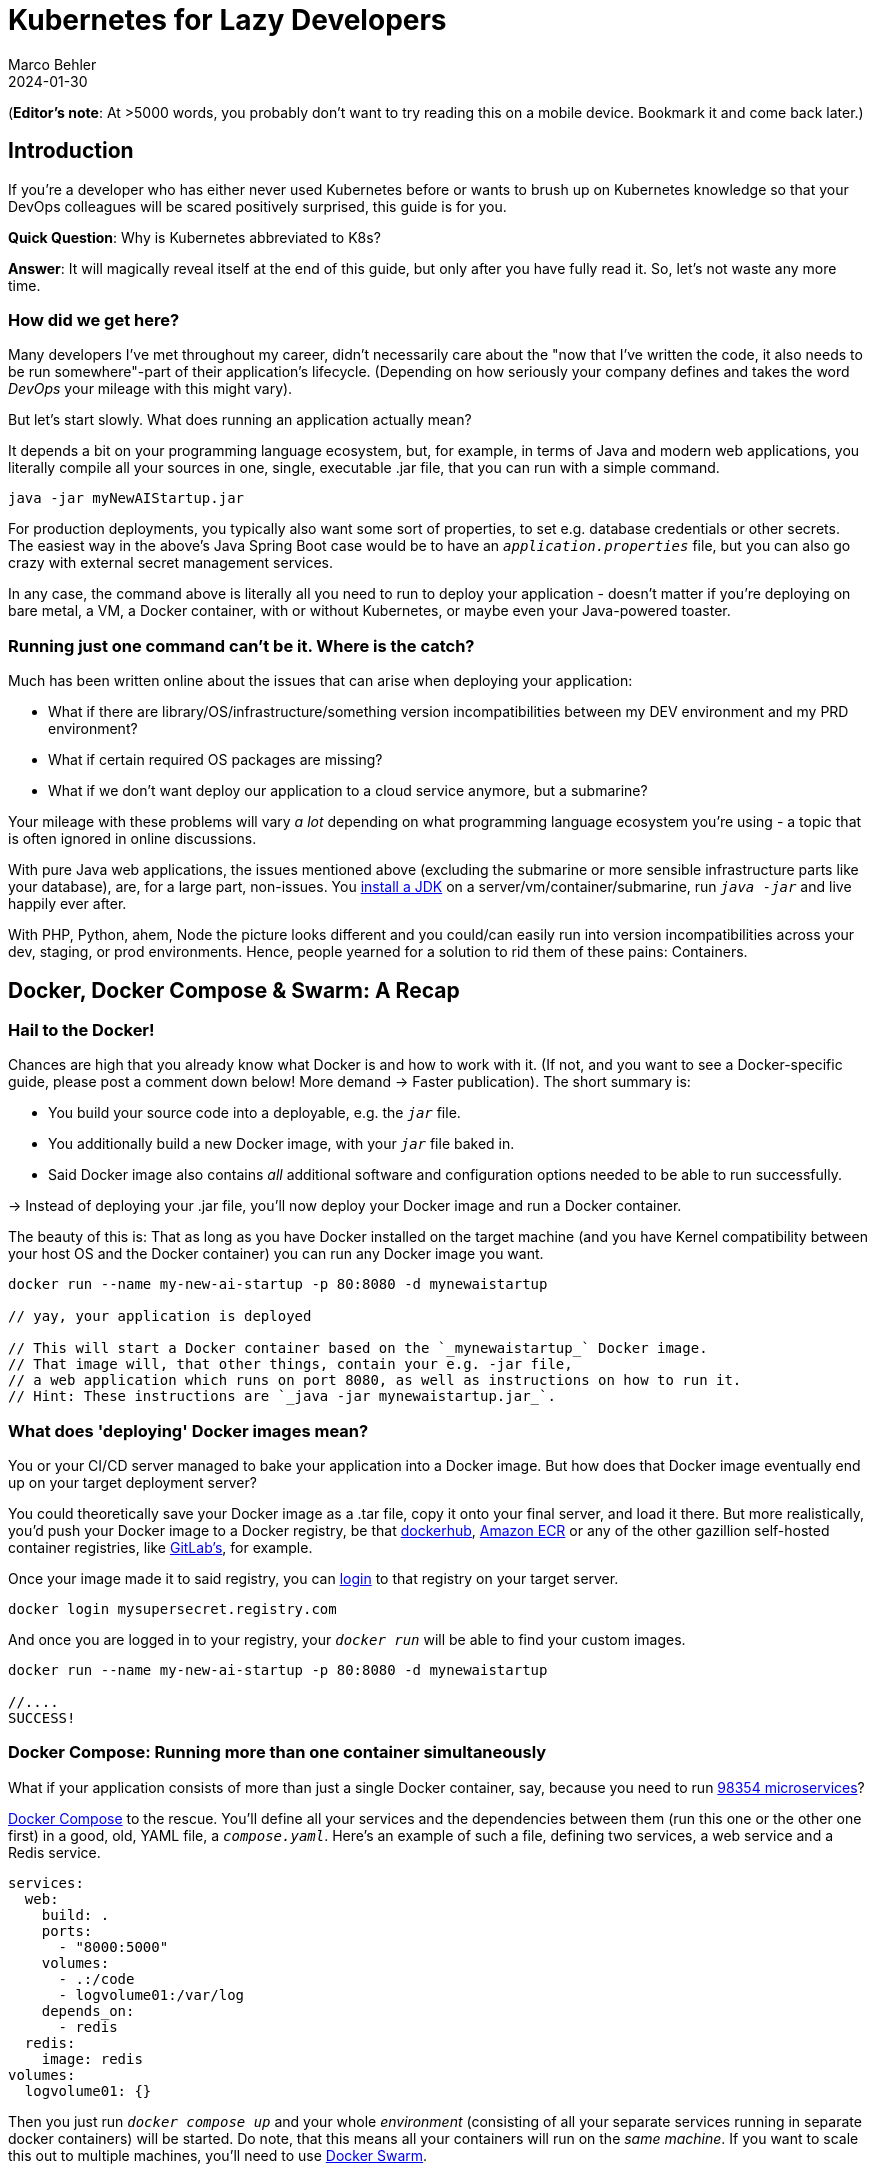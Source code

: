 = Kubernetes for Lazy Developers
Marco Behler
2024-01-30
:page-layout: layout-guides
:page-image: "/images/guides/undraw_logistics_x4dc.png"
:page-description: You can use this guide to get up to speed with Kubernetes as a developer. From its very basics to more intermediate topics like Helm charts and how all of this affects you as a dev.
:page-published: false
:page-tags: ["kubernetes", "kubernetes basics", "kubernetes for developers"]
:page-commento_id: /guides/kubernetes-for-lazy-developer

(*Editor’s note*: At >5000 words, you probably don't want to try reading this on a mobile device. Bookmark it and come back later.)

== Introduction

If you're a developer who has either never used Kubernetes before or wants to brush up on Kubernetes knowledge so that your DevOps colleagues will be [line-through]#scared# positively surprised, this guide is for you.

*Quick Question*: Why is Kubernetes abbreviated to K8s?

*Answer*: It will magically reveal itself at the end of this guide, but only after you have fully read it. So, let's not waste any more time.

=== How did we get here?

Many developers I've met throughout my career, didn't necessarily care about the "now that I've written the code, it also needs to be run somewhere"-part of their application's lifecycle. (Depending on how seriously your company defines and takes the word _DevOps_ your mileage with this might vary).

But let's start slowly. What does running an application actually mean?

It depends a bit on your programming language ecosystem, but, for example, in terms of Java and modern web applications, you literally compile all your sources in one, single, executable .jar file, that you can run with a simple command.

[source,java]
----
java -jar myNewAIStartup.jar
----

For production deployments, you typically also want some sort of properties, to set e.g. database credentials or other secrets. The easiest way in the above's Java Spring Boot case would be to have an `_application.properties_` file, but you can also go crazy with external secret management services.

In any case, the command above is literally all you need to run to deploy your application - doesn't matter if you're deploying on bare metal, a VM, a Docker container, with or without Kubernetes, or maybe even your Java-powered toaster.

=== Running just one command can't be it. Where is the catch?

Much has been written online about the issues that can arise when deploying your application:

* What if there are library/OS/infrastructure/something version incompatibilities between my DEV environment and my PRD environment?
* What if certain required OS packages are missing?
* What if we don't want deploy our application to a cloud service anymore, but a submarine?

Your mileage with these problems will vary _a lot_ depending on what programming language ecosystem you're using - a topic that is often ignored in online discussions.

With pure Java web applications, the issues mentioned above (excluding the submarine or more sensible infrastructure parts like your database), are, for a large part, non-issues. You https://www.marcobehler.com/guides/a-guide-to-java-versions-and-features[install a JDK] on a server/vm/container/submarine, run `_java -jar_` and live happily ever after.

With PHP, Python, ahem, Node the picture looks different and you could/can easily run into version incompatibilities across your dev, staging, or prod environments. Hence, people yearned for a solution to rid them of these pains: Containers.

== Docker, Docker Compose & Swarm: A Recap

=== Hail to the Docker!

Chances are high that you already know what Docker is and how to work with it. (If not, and you want to see a Docker-specific guide, please post a comment down below! More demand -> Faster publication). The short summary is:

* You build your source code into a deployable, e.g. the `_jar_` file.
* You additionally build a new Docker image, with your `_jar_` file baked in.
* Said Docker image also contains _all_ additional software and configuration options needed to be able to run successfully.

-> Instead of deploying your .jar file, you'll now deploy your Docker image and run a Docker container.

The beauty of this is: That as long as you have Docker installed on the target machine (and you have Kernel compatibility between your host OS and the Docker container) you can run any Docker image you want.

[source,console]
----
docker run --name my-new-ai-startup -p 80:8080 -d mynewaistartup

// yay, your application is deployed

// This will start a Docker container based on the `_mynewaistartup_` Docker image.
// That image will, that other things, contain your e.g. -jar file,
// a web application which runs on port 8080, as well as instructions on how to run it.
// Hint: These instructions are `_java -jar mynewaistartup.jar_`.
----

=== What does 'deploying' Docker images mean?

You or your CI/CD server managed to bake your application into a Docker image. But how does that Docker image eventually end up on your target deployment server?

You could theoretically save your Docker image as a .tar file, copy it onto your final server, and load it there. But more realistically, you'd push your Docker image to a Docker registry, be that https://hub.docker.com/_/registry[dockerhub], https://aws.amazon.com/ecr/[Amazon ECR] or any of the other gazillion self-hosted container registries, like https://docs.gitlab.com/ee/user/packages/container_registry/[GitLab's], for example.

Once your image made it to said registry, you can https://docs.docker.com/engine/reference/commandline/login/[login] to that registry on your target server.

[source,console]
----
docker login mysupersecret.registry.com
----

And once you are logged in to your registry, your `_docker run_` will be able to find your custom images.

[source,console]
----
docker run --name my-new-ai-startup -p 80:8080 -d mynewaistartup

//....
SUCCESS!
----

=== Docker Compose: Running more than one container simultaneously

What if your application consists of more than just a single Docker container, say, because you need to run https://www.marcobehler.com/guides/java-microservices-a-practical-guide[98354 microservices]?

https://docs.docker.com/compose/[Docker Compose] to the rescue. You'll define all your services and the dependencies between them (run this one or the other one first) in a good, old, YAML file, a `_compose.yaml_`. Here's an example of such a file, defining two services, a web service and a Redis service.

[source,yaml]
----
services:
  web:
    build: .
    ports:
      - "8000:5000"
    volumes:
      - .:/code
      - logvolume01:/var/log
    depends_on:
      - redis
  redis:
    image: redis
volumes:
  logvolume01: {}
----

Then you just run `_docker compose up_` and your whole _environment_ (consisting of all your separate services running in separate docker containers) will be started. Do note, that this means all your containers will run on the _same machine_. If you want to scale this out to multiple machines, you'll need to use https://docs.docker.com/engine/swarm/[Docker Swarm].

While `_Docker Compose_` might be mainly known for quickly spinning up development or testing environments, it actually works well for (single host) prod deployments as well.
If your application...

* doesn't have any specific high-availability requirements
* you don't mind some manual work (ssh login, docker compose up/down) or using a complementary tool like https://www.ansible.com/[Ansible]
* or you simply don't want to spend enormous amounts of [line-through]#money# investments on a DevOps team

...using Docker Compose for production deployments will go a long way.

== Kubernetes 101: Basics & Concepts

=== What do I need Kubernetes for, then?

Things get interesting if you want to start running hundreds, thousands (or a multiple of that) containers, if you don't care or don't want to know what specific underlying hardware/box your containers will be running on, yet still want to be able to sensibly manage all of this. Kubernetes, to the rescue!

(Note: Quite a while ago I read a Kubernetes book, where in the intro they specified a lower-bound number where running Kubernetes starts makes sense and *I think* it started with hundreds to thousands, though I cannot find the exact book anymore.)

Let's do a quick Kubernetes Concept 101.

TBD Control Pane Graph

=== (Worker) Nodes

Your software (or _workload_ in Kubernetes terms) has to run somewhere, be it a virtual or physical machine. Kubernetes call this somewhere `_Nodes_`.

Furthermore, Kubernetes deploys and runs containers: Hello, Docker, my old friend! (Note: Kubernetes supports many container runtimes, from https://containerd.io/[containerd], https://cri-o.io/[CRI-O], https://docs.docker.com/engine/[Docker Engine] and more, though Docker is the most commonly used)

Actually, this is not 100% right. In Kubernetes' terms, you deploy (_schedule_) `_Pods_`, with a pod consisting of one or more containers.

Alright, we got `_pods_` running on `_nodes_`, but who controls those nodes and how and where do you decide what to run on these `_nodes_`?

(TIP: A tiny mapping table)
[cols="1,1"]
|===
|Non-Kubernetes -> | Kubernetes Speak

|Software/Application(s)
|Workload

|Machine
|Node

|Container(s)
|Pod

|Deployment
|Scheduling
|===

=== Control Plane

Meet the `_Control Plane_` For simplicity's sake, let's just think of it as _one_ component that controls your nodes (as opposed to the https://kubernetes.io/docs/concepts/overview/components/[approximately 9472 components] it consists of). The control pane, among many things,...

* Lets you [line-through]#run# _schedule_ your application, i.e. lets you put a pod on a node.
* Checks if all your pods are in the desired state, e.g. are they responsive, or does one of them need to be restarted?
* fulfills every engineer's fantasy: "We need to finally scale 10xfold, let's quickly spin up n-more pods!"

=== Pods vs Nodes

In case the difference between `_pods_` and `_nodes_` is still a bit unclear. Kubernetes has a so-called Scheduler. Whenever the Scheduler discovers new pods (== container(s)) to be scheduled (yay!), it tries to find the _optimal_ `_node_` for the pod. This means it could very well be the case that multiple pods run on the same node or different ones. If you want to dig deeper into this topic, you might want to read the documentation for "node selection" and how you can influence it, https://kubernetes.io/docs/concepts/scheduling-eviction/kube-scheduler/[in the official documentation].

=== Clusters & Clouds

Take multiple nodes and your control pane, and you have a `_cluster_`.

Take multiple clusters and you can separate your dev, test & production environments or maybe teams, projects or different application types - that's up to you.

Take it even further, and [line-through]#try going# go multi-cloud Kubernetes, running multiple clusters across different private and/or public cloud platforms (Congratulations! What you have achieved is not for the faint of heart)

=== Addons

There are also a fair amount of https://kubernetes.io/docs/concepts/overview/components/#web-ui-dashboard[Kubernetes add-ons].

Most importantly for developers, there is a https://kubernetes.io/docs/tasks/access-application-cluster/web-ui-dashboard/[Web UI/Dashboard] which you can use to essentially manage your cluster.

If you're not self-hosting your Kubernetes setup, you'd simply use whatever UI your cloud vendors, like https://cloud.google.com/gcp/[Google Cloud], https://aws.amazon.com/eks/[AWS] or the many others provide.

=== Please, let's stop with the Kubernetes 101

Those four 101 sections above will (hopefully) give you enough of a mental model to get started with Kubernetes and we'll leave it at that with the concepts.

Truth be told, you'll be shocked if you enter "Kubernetes" on https://learning.oreilly.com . You'll get thousands of learning resource results, with many many many of the books being 500+ pages long. Fine reading for a rainy winter day! The good part: you, as a developer, don't have to care about most of what's written in these books, teaching you how to set up, maintain and manage your clusters, though being aware of the sheer complexity of all of this helps.

=== What do I need to do to see all of this in action?

* A Kubernetes installation (we'll talk about that a bit later in more detail)
* YAML, YAML, YAML!!!
* A tool to interact with your Kubernetes cluster: `_kubectl_`

=== Where do I get kubectl?

You can download `_kubectl_`, which is essentially _the_ CLI tool to do everything you ever wanted to do with your Kubernetes cluster https://kubernetes.io/docs/tasks/tools/[here]. That page lists various ways of installing kubectl for your specific operating system.

=== How do I pronounce kubectl?†

See https://www.youtube.com/watch?v=9oCVGs2oz28. It's being pronounced as "Kube Control".

=== What do I need for kubectl to work?

You'll need a config file, a so-called `_kubeconfig file_`, which lets you access your Kubernetes cluster.

By default, that file is located at `_~/.kube/config_`. It is also important to note that this config file is also being read in by your favorite IDE, like https://www.jetbrains.com/idea/[IntelliJ IDEA], to properly set up its Kubernetes features.

=== Where do I get the kubeconfig file from?

*Option 1* If you are using a managed Kubernetes installation (https://docs.aws.amazon.com/eks/latest/userguide/create-kubeconfig.html[EKS], https://cloud.google.com/kubernetes-engine/docs/how-to/cluster-access-for-kubectl[GKE], https://gist.github.com/dcasati/c71243c1a010993d9f281e0f06dc839d[AKS]), check out the corresponding documentation pages. Yes, just click the links, I did all the work linking to the correct pages. Simply put, you'll use their CLI tools to generate/download the file for you.

*Option 2* If you installed e.g. https://minikube.sigs.k8s.io/docs/start/[Minikube] locally, it will automatically create a kubeconfig file for you.

*Option 3* If you happen to know your Kubernetes master node and can ssh into it, run a:

`_cat /etc/kubernetes/admin.conf_` or cat `_~/.kube/config_`

=== Anything else I need to know about the kubeconfig file?

A kubeconfig file consists of good, old YAML, and there are many things it can contain (clusters, users, contexts). For the inclined, https://kubernetes.io/docs/concepts/configuration/organize-cluster-access-kubeconfig/[check out the official documentation].

For now, we can ignore users and contexts and live with the simplification that the kubeconfig file contains the cluster(s) you can connect to, e.g. `_development_` or `_test_`.

Here's an example kubeconfig file, taken https://kubernetes.io/docs/tasks/access-application-cluster/configure-access-multiple-clusters/[from the official Kubernetes documentation].

(Don't worry, you don't have to understand this line-by-line, it's simply there to give you a feeling of what these files look like)

[source,yaml]
----
apiVersion: v1
clusters:
- cluster:
    certificate-authority: fake-ca-file
    server: https://1.2.3.4
  name: development
- cluster:
    insecure-skip-tls-verify: true
    server: https://5.6.7.8
  name: test
contexts:
- context:
    cluster: development
    namespace: frontend
    user: developer
  name: dev-frontend
- context:
    cluster: development
    namespace: storage
    user: developer
  name: dev-storage
- context:
    cluster: test
    namespace: default
    user: experimenter
  name: exp-test
current-context: ""
kind: Config
preferences: {}
users:
- name: developer
  user:
    client-certificate: fake-cert-file
    client-key: fake-key-file
- name: experimenter
  user:
    # Documentation note (this comment is NOT part of the command output).
    # Storing passwords in Kubernetes client config is risky.
    # A better alternative would be to use a credential plugin
    # and store the credentials separately.
    # See https://kubernetes.io/docs/reference/access-authn-authz/authentication/#client-go-credential-plugins
    password: some-password
    username: exp
----

=== Kubectl 101

What can you now do with Kubectl? Remember, at the beginning, we said your goal is to have a pod (n+ containers), and schedule it (run them) on a node (server).

The way is to feed yaml files (yay) with the desired state of your cluster into kubectl, and it will happily set your cluster into the desired state.

=== Pod Manifests

You could, for example, create a file called `_marcocodes-pod.yaml_` that looks like this...

[source,yaml]
----
apiVersion: v1
kind: Pod
metadata:
  name: marcocodes-web
spec:
  containers:
    - image: gcr.io/marco/marcocodes:1.4
      name: marcocodes-web
      ports:
        - containerPort: 8080
          name: http
          protocol: TCP
----

...and feed it into your Kubernetes cluster with the following kubectl command:

[source,console]
----
 kubectl apply -f marcocodes-pod.yaml
----

What would applying this yaml file do? Well, let's go through it step by step:

[source,yaml,indent=0,role=tooth]
----
kind: Pod
----

Kubernetes knows a variety of so-called `_objects_`, `_Pod_` being one of them, and you'll meet the other ones in a bit. Simply put, this .yaml file describes what pod we want to deploy.

[source,yaml,indent=0,role=tooth]
----
metadata:
  name: marcocodes-web
----

Every object and thus every .yaml file in Kubernetes is full of `_metadata_` tags. In this case, we give our pod the `_name_` with the value `_marcocodes_web_`. What is this metadata for?
Simply put, Kubernetes needs to somehow, uniquely identify resources in a cluster: Do I already have a pod with the name `_marcocodes_web_` running or do I have to start a new one? That is what the metadata is for.


[source,yaml,indent=0,role=tooth]
----
spec:
  containers:
    - image: gcr.io/marco/marcocodes:1.4
      name: marcocodes-web
      ports:
        - containerPort: 8080
          name: http
          protocol: TCP
----

You need to tell Kubernetes _what_ your pod should look like. Remember, it can be n+ containers, hence you can specify a list of containers in the YAML file, even though often you only specify exactly one.

You'll specify a specific Docker image, including its version and also expose port 8080 on that container via http. That's it.

=== What REALLY happens to this yaml file?

*Long Story Short* When you then run `_kubectl apply_`, your yaml file will be submitted to the https://kubernetes.io/docs/reference/command-line-tools-reference/kube-apiserver/[Kubernetes API Server] and eventually our Kubernetes system will schedule a pod (with a marcocodes 1.4 container) to run on a healthy, viable node in our cluster.

More technically, Kubernetes has the concept of a `_reconcilliation loop_`, a fancy term for https://kubernetes.io/docs/concepts/scheduling-eviction/kube-scheduler/[the scheduler] being able to say:

"Here is my current Kubernetes cluster state, here is the users' yaml file, let me reconcile these two". User wants a new pod? I'll create it. User wants storage? I'll attach it to the container, etc.

Speaking about storage...

=== Resources & Volumes

Specifying just the container image isn't all you can do. First off, you might want to take care of your container's resource consumption:

[source,yaml,indent=0,role=tooth]
----
# ....
spec:
  containers:
    - image: gcr.io/marco/marcocodes:1.4
      resources:
        requests:
          cpu: "500m"
          memory: "128Mi"
# ....
----

This makes sure your container gets _at least_ _500m_ (aka 0,5) of CPU, and 128 MB of memory. (You can also specify upper limits that are never to be broken).

In addition, when a Pod is deleted or a container simply restarts, the data in the container’s filesystem is deleted. To circumvent that, you might want to store your data on a `_persistent volume_`.

[source,yaml,indent=0,role=tooth]
----
# ....
spec:
  volumes:
    - name: "marcocodes-data"
      hostPath:
        path: "/var/lib/marcocodes"
  containers:
    - image: gcr.io/marco/marcocodes:1.4
      name: marcocodes
      volumeMounts:
        - mountPath: "/data"
          name: "marcocodes-data"
      ports:
        - containerPort: 8080
          name: http
          protocol: TCP
# ....
----

We're going to have one volume called `_marcocodes-data_`, which will be mounted to the `_/data_` directory on the container, and live under `_/var/lib/marcocodes_` on the host machine.

=== Where's the catch?

You just learned that there are pods, and they consist of one or more Docker images, as well as resource consumption rules and volume definitions.

With all of that YAML we then managed to schedule a single, static, one-off pod. Cheeky question: Where is the advantage over just running `_docker run -d --publish 8080:8080 gcr.io/marco/marcocodes:1.4_`?

Well, for now, there actually is none.

That's why we need to dig deeper into the concepts of `_ReplicaSets_` and `_Deployments_

=== ReplicaSets

Let's be humble. We don't need auto-scaling right off the bat, but it would be nice to have redundant instances of our application and some load-balancing, to be a bit more professional with our deployments, wouldn't it?

Kubernetes' `_ReplicaSets_` to the rescue!

Let's have a look at a `_marcocodes-replica.yaml_` file, that defines such a minimal ReplicaSet.

[source,yaml]
----
apiVersion: apps/v1
kind: ReplicaSet
# metadata:
# ...
spec:
  replicas: 2
  selector: "you will learn this later"
  # ...
  template:
    metadata: "you will learn this later"
      # ...
    spec:
      containers:
        - name: marcocodes-web
          image: "gcr.io/marco/marcocodes:3.85"
----

I left a fair amount of lines (and complexity) out of this YAML file, but most interestingly for now are these two changes:

[source,yaml,indent=0,role=tooth]
----
kind: ReplicaSet
----

This .yaml now describes a `_ReplicaSet_`, not a `_Pod_` anymore.

[source,yaml,indent=0,role=tooth]
----
spec:
  replicas: 2
----

Here's the meat: We want to have 2 replicas == pods running at any given time. If we put in 10 here, Kubernetes would make sure to have 10 pods running at the same time.

When we now apply this .yaml file....

[source,console]
----
kubectl apply -f marcocodes-rs.yaml
----

Kubernetes will fetch a Pod listing from the Kubernetes API (and filter the results by metadata) and depending on the number of pods being returned, Kubernetes will spin up or down additional replicas. That's all there is to it.

=== ReplicaSets: Summary

`_ReplicaSets_` are _almost_ what you'd like to have, but they come with a problem: They are tied to a specific version of your container images (3.85 in our case above) and those are actually not expected to change. And ReplicaSets also don't help you with the _rolling out process_ (think, zero downtime) of your software.

Hence we need a new concept to help us manage releases of new versions. Meet: `_Deployments_`.

=== Deployments

Meet `_Deployments_`, which are used to manage `_ReplicaSets_` (wow!).

[source,yaml]
----
apiVersion: apps/v1
kind: Deployment
metadata: "ignore for now"
  # ...
spec:
  progressDeadlineSeconds: 600
  replicas: 2
  revisionHistoryLimit: 10
  selector: "ignore for now"
    # ...
  strategy:
    rollingUpdate:
      maxSurge: 25%
      maxUnavailable: 25%
    type: RollingUpdate
  template:
     "ignore for now"
    # ...
----

There are an additional 92387 YAML key-value pairs you'll need to learn for Deployments, and we're already quite long into this article. The gist of it is: Kubernetes allows you to have different software rollout strategies (`_rollingUpdate_` or `_recreate_`).

* _Recreate_ will kill all your pods with the old version and re-create them with a new version: your users will experience downtime
* _RollingUpdate_ will perform the update while still serving traffic through old pods, and is thus generally preferred.

=== The Static Nature of K8s

Do note, that everything you have seen so far is, essentially, static. You have YAML files, and even with the _Deployment_ objects above, if you have a new version of your container, you need to edit the .yaml file, save it and apply it - there is a fair amount of manual work involved.

If you want things to be a bit more dynamic, you'll have to additional tools such as https://helm.sh/, which we'll discuss below.

=== Rolling Updates: Too Good To Be True

While we are talking about deploying new versions of your containers....

As always, the devil is in the details. Rolling updates have been done many moons ago already before Kubernetes existed, even if it was just batch scripts firing SSH commands.

The issue, bluntly put, is not so much about being able to shut down and spin up new instances of your application, but that for a short while (during the deployment) your app essentially needs to gracefully support two versions of the application - which is always interesting as soon as a database is involved or if there have been major refactorings in APIs between frontend/backend, for example.

So, beware of the marketing materials, selling you easy rolling updates - their real challenge has nothing to do with Kubernetes.

=== Side-Note: Self-Healing

On a similar note, that same is true for the term _self-healing_. What Kubernetes can do, is execute health checks and then take an unresponsive pod, kill it, and schedule a new one. That is also functionality, which has in one form or another existed endlessly. Your favorite Linux distro has essentially always been able to watch and restart services https://superuser.com/questions/683325/how-to-monitor-a-service-and-restart-if-stopped-in-linux[through a variety of ways] - albeit limited to the current machine.

What Kubernetes _cannot_ do is automatically take a botched database migration, which leads to application errors, and then magically _self-heal_ the cluster, i.e. fix corrupted database columns.

It is just my impression that talk about _self-healing_ systems often insinuates the latter (maybe among management), whereas it is much more basic functionality.

=== Service Discovery, Load Balancing & Ingress

So far, we talked about dynamically spawning up pods, but never about how network traffic actually reaches your applications. Kubernetes is inherently dynamic, meaning you can spawn new pods or shut them down at any point in time.

Kubernetes has a couple of concepts to help you with that, from `_Service_` objects (which allow you to expose parts of your cluster to the outer world) to `_Ingress_` objects (allowing you to do HTTP load balancing). Again, this will amount to tons and tons of YAML and a fair amount of reading, but at the end of the day Kubernetes allows you to route any traffic your application gets to your cluster and the other way around.

(Fun Ingress Fact: You'll need to install an Ingress controller (there is no standard one being built into Kubernetes), which will do the load-balancing for you. Options are plenty: On platforms like AWS, you'd simply use ELB, if you go bare-metal Kubernetes you could use https://projectcontour.io/[Contour], etc.)

=== Last but not least: ConfigMaps & Secrets Management

Apart from the myriad things you've already seen Kubernetes do, you can also use it to store configuration key-value pairs, as well as secrets (think database or API credentials).

(By default, secrets are being stored unencrypted, hence the need to follow the _Safely use Secrets_ section https://kubernetes.io/docs/concepts/configuration/secret/[on this page], or even altogether plugging in an external Secrets store, from AWS, GCP's and Azure's solutions, to https://github.com/hashicorp/vault-csi-provider[HashiCorp's Vault].)

=== Enough! Don't these YAML files become a mess?

Well...

If you think of deploying e.g. https://wordpress.org/download/source/[Wordpress] with Kubernetes, then you'll need a `_Deployment_`, as well as a `_ConfigMap_` and probably also `_Secrets_`. And then a couple of other `_Services_` and other objects we haven't touched here yet. Meaning, you'll end up with thousands of lines of YAML. This doesn't make it intrinsically _messy_, but already at that small stage, there is a ton of _DevOps_ complexity involved.

However, you're also a developer and [line-through]#hopefully# not necessarily the one maintaining these files.

Just in case you have to, it helps tremendously to use your IDEs Kubernetes' support, https://www.jetbrains.com/help/idea/kubernetes.html[IntelliJ IDEA] in my case, to get coding assistance support for Helm charts, Kustomize files et al. Oh, we haven't talked about them yet. Let's do that. Here's a video, which will get you up to speed with https://www.youtube.com/watch?v=CryOrxL0JA8[IntelliJ's Kubernetes Plugin].

== Kubernetes: Additional Topics

=== What is Helm? What are Helm Charts?

You can think of https://helm.sh/[Helm] as a packager manager for Kubernetes. Let's get a few concepts down:

As we mentioned above, 'just' installing Wordpress in a Kubernetes cluster will lead to thousands of YAML lines. And it would be great if you didn't have to write those YAML lines yourself, but could use a pre-built package for that, replacing a couple of variables along the way for your specific installation.

That is what `_Helm Charts_` are, a bunch of YAML files and `_templates_`, laid out in a specific directory structure. When you then go about `_installing_` a specific chart, Helm will download it, parse its templates and along with your values generate good old Kubernetes YAML files/manifests, that it then sends to you Kubernetes.

Here is what a tiny snippet of one such template file (for a Deployment manifest) could look like, including a couple of placeholders:

[source,yaml]
----
apiVersion: apps/v1
kind: Deployment
metadata:
  name: {{ include "myChart.name" . }}
  labels:
    {{- include "myChart.labels" . | nindent 4 }}
----

You can then take these charts and share them through repositories. There is no single, default chart repository. A good place to find popular chart repositories is https://artifacthub.io/.

In short, your workflow with Helm would be:

1. https://helm.sh/docs/intro/install/[Install the Helm client]
2. Install a chart of your liking - Part 1
+
[source,console]
----
helm install my-release oci://registry-1.docker.io/bitnamicharts/wordpress
----
+
This line would install the `_wordpress_` chart from the popular bitnami chart repository into your cluster, the end result: A running wordpress installation. In case you are wondering what OCI is: You can host Helm charts in container registries (Amazon ECR, Docker Hub, Artifactory etc...) that support the https://opencontainers.org/[Open Containers Initiative] standard.
3. Install a chart of your liking - Part 2
+
As you almost always will have some configuration values to override (check out the immense list of parameters in the Wordpress case https://artifacthub.io/packages/helm/bitnami/wordpress[here]), you'll want to provide _your_ specific values to the install command. Which you can do through a YAML file, conventionally named  `_values.yaml_` or directly with a command line flag. So, the install command would rather look like this:
+
[source,console]
----
helm install my-release oci://registry-1.docker.io/bitnamicharts/wordpress --values values.yaml

// OR
helm install my-release oci://registry-1.docker.io/bitnamicharts/wordpress --set wordpressUsername=m4rc0 // etc...
----
4. Note: You can also use helm to upgrade your installations. Either, upgrade to a newer version of your chart (think new release), or upgrade the configuration of your installation, with the help of the `_helm upgrade_` command.

If you want to get deeper into helm, I can only recommend you the wonderful https://learning.oreilly.com/library/view/learning-helm/9781492083641/[Learning Helm] book.


=== What is Kustomize?

You learned above that Helm uses templates to generate Kubernetes manifests. That means someone needs to do the work to create Helm templates out of Kubernetes manifests, maintain them and then you as the end-user can use the helm command line client to apply them.

The developers of https://kustomize.io/[Kustomize] wanted to go down a different route: It allows you to create custom versions of manifests by `_layering_` your additional changes on top of the original manifest. So, instead of creating templates and "placeholdering" them, you'd end up with a file structure e.g. like this:

[source,console]
----
├── deployment.yaml   // your original Kubernetes manifest filef
└── kustomization.yaml //

// (in more relalistic scenarios, you'deven have 'overlays' subfolders for different environments, like development/staging/prod etc
----

You would then run` _kustomize build_`, so that Kustomize applies your overlay and renders the final YAML result, which you can directly feed into the `_kubectl_` command (or directly run  `_kubectl apply -k_`)

[source,console]
----
kustomize build . | kubectl apply -f -
----

If you want to understand how a kustomization.yaml file needs to be structured, https://kubernetes.io/docs/tasks/manage-kubernetes-objects/kustomization/[have a look here].

=== Which is better: Helm or Kustomize?

Don't we all love opinions on Reddit? Enjoy: https://www.reddit.com/r/kubernetes/comments/w9xug9/helm_vs_kustomize/.

=== What is Terraform and what is the difference to Kubernetes?

Thank god we're nearing the end of this guide and I don't have to spend another thousand words on Terraform (hint: as always, you'll find plenty of books and learning resources on Terraform alone out there), so I'll try and make this short:

Kubernetes is about container orchestration. "Let me tell you what I want in this YAML file: Take my container(s) and run them somewhere for me!"

Terraform is about provisioning infrastructure: "Let me tell you what I want in these HashiCorp Configuration Language (HCL, .tf) files! Please create five servers, a couple load balancers, two databases, a couple queues, as well as monitoring facilities in e.g. the cloud of my choice." Or: "Please set up these Kubernetes clusters (EKS) on AWS for me".

=== How do I do local development with Kubernetes?

For local development, you essentially have two choices.

You could run a local Kubernetes cluster and deploy your application(s) into it. You'd probably use https://minikube.sigs.k8s.io/docs/[Minikube] for that. And because the whole "my application changed - now let's build a container image - and then let's deploy this into my cluster" is rather cumbersome to be done manually, you'll probably also want to use a tool like https://skaffold.dev/[Skaffold] to help you with this. Have a look at https://itnext.io/continuous-development-using-skaffold-for-spring-boot-app-on-a-local-minikube-e455704b587c[this tutorial] to get started with that workflow.
While this setup works, it comes with a fair amount of complexity and/or resource consumption.

This is where the workaround, choice number two, comes in. For local development, you'd essentially ignore Kubernetes and clone whatever config you need into your very own docker-compose.yml file and simply run that.
A much simpler setup, but it comes with the downside of having to maintain two sets of configurations (docker-compose.yml + your K8s manifest files).

If you are already using Kubernetes, please let me know in the comment section down below how you approach local development.

=== Do I really need all of this?

It's a good question and it would be the perfect time to sprinkle in some real-life K8s anecdotes: Sysadmins resource constraining pods to death, so that booting up pods takes forever - so long that they are being marked unhealthy and killed, leading to an endless pod-creation-killing loop, but we'll save the long explanation for another time.

As a developer you usually don't have the choice to decide, but here's the big picture:

As mentioned earlier in the article, there is an endless amount of learning material when it comes to just 'hosting' a Kubernetes cluster and we're not just talking about 'self-hosting' on bare metal, but also using any of the managed Kubernetes variants. If you have the in-house expertise to:

* handle all this additional complexity
* you can explain all the concepts described in this article in more and better detail to all of your developers
* AND FIRST AND FOREMOST you have legitimate requirements to manage hundreds and thousands of containers dynamically (and no, magic out-of-the-blue-scaling requirements don't count)

... go for Kubernetes. But it is my belief that a huge amount of companies could save themselves a fair amount of time, money & stress with a simpler approach, instead of fantasizing about having Google scale infrastructure challenges.

=== Common Kubectl Commands

If there is any interest in  `_kubectl_` commands that developers might need, post a comment down below, and I'll add the most frequently used here, as a neatly grouped/sorted list.

=== Why is Kubernetes abbreviated K8s

I thought you might have forgotten by now! Here's a quote https://kubernetes.io/docs/concepts/overview/#:~:text=The%20name%20Kubernetes%20originates%20from,the%20Kubernetes%20project%20in%202014.[taken straight from Kubernetes' documentation]:

"The name Kubernetes originates from Greek, meaning helmsman or pilot. K8s as an abbreviation results from counting the eight letters between the "K" and the "s". Google open-sourced the Kubernetes project in 2014"


== Fin

By now, you should have a pretty good overview of what Kubernetes is all about. Feedback, corrections and random input are always welcome! Simply leave a comment down below.

Thanks for reading.

=== Plan For The Next Revision

Vote in the comment section if you want any of the below or all of them to happen:

* Supply copy-paste commands * K8s files so that readers can follow along
* Potentially: Kubectl Commands
* Potentially: Example on Kubernetes vs Docker Compose side-by-side configs
* Potentially: GitOps

=== Acknowledgments & References

Thanks to Maarten Balliauw, Andreas Eisele, Andrei Efimov, Anton Aleksandrov, Garth Gilmour, Marit van Dijk for comments/corrections/discussion. Special thanks to the authors of https://www.oreilly.com/library/view/getting-started-with/9780138057626/[Getting Started with Kubernetes], as well as https://learning.oreilly.com/library/view/learning-helm/9781492083641/[Learning Helm].

